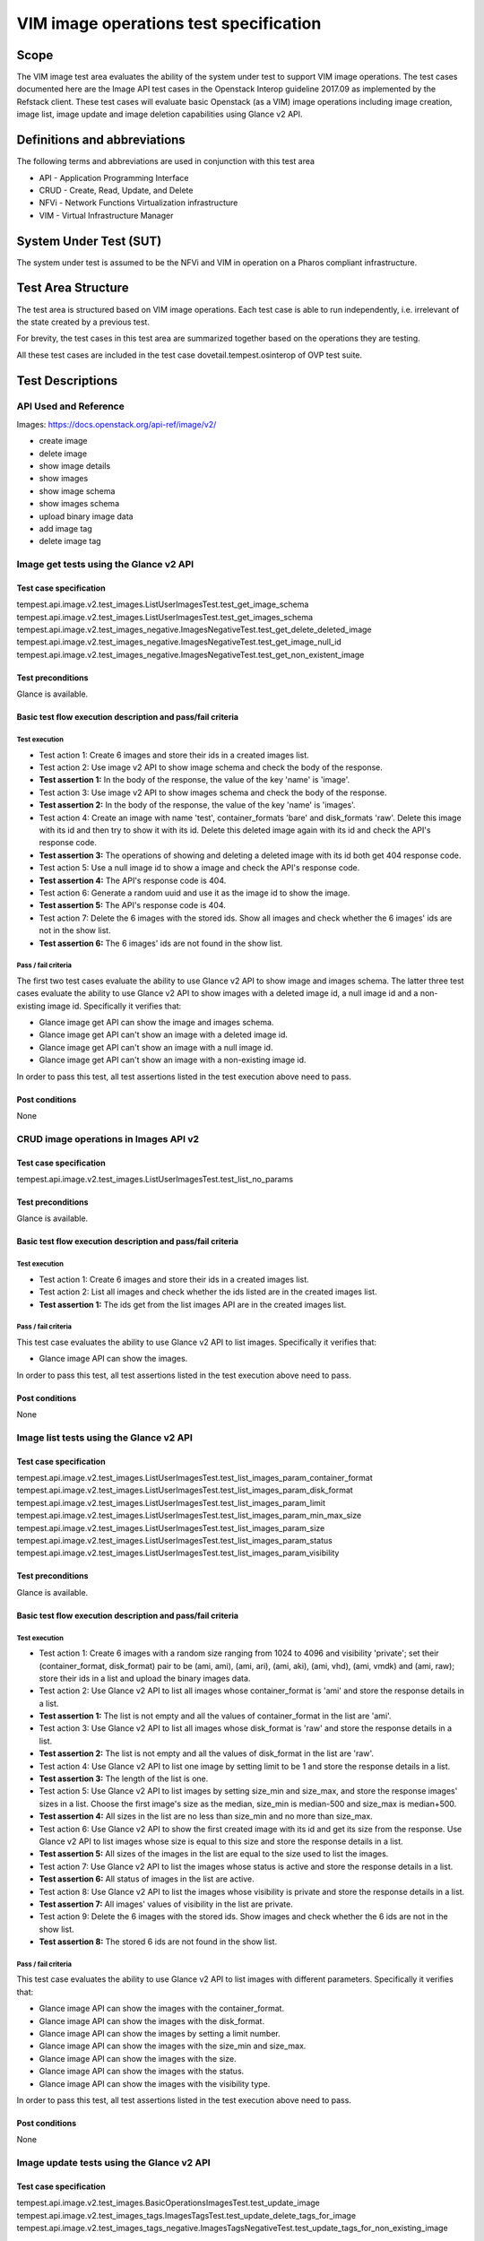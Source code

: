 .. This work is licensed under a Creative Commons Attribution 4.0 International License.
.. http://creativecommons.org/licenses/by/4.0
.. (c) Ericsson AB, Huawei Technologies Co.,Ltd

=======================================
VIM image operations test specification
=======================================

Scope
=====

The VIM image test area evaluates the ability of the system under test to support
VIM image operations. The test cases documented here are the Image API test cases
in the Openstack Interop guideline 2017.09 as implemented by the Refstack client.
These test cases will evaluate basic Openstack (as a VIM) image operations including
image creation, image list, image update and image deletion capabilities using Glance v2 API.

Definitions and abbreviations
=============================

The following terms and abbreviations are used in conjunction with this test area

- API - Application Programming Interface
- CRUD - Create, Read, Update, and Delete
- NFVi - Network Functions Virtualization infrastructure
- VIM - Virtual Infrastructure Manager

System Under Test (SUT)
=======================

The system under test is assumed to be the NFVi and VIM in operation on a
Pharos compliant infrastructure.

Test Area Structure
====================

The test area is structured based on VIM image operations. Each test case is able
to run independently, i.e. irrelevant of the state created by a previous test.

For brevity, the test cases in this test area are summarized together based on
the operations they are testing.

All these test cases are included in the test case dovetail.tempest.osinterop of
OVP test suite.

Test Descriptions
=================

----------------------
API Used and Reference
----------------------

Images: https://docs.openstack.org/api-ref/image/v2/

- create image
- delete image
- show image details
- show images
- show image schema
- show images schema
- upload binary image data
- add image tag
- delete image tag

---------------------------------------
Image get tests using the Glance v2 API
---------------------------------------

Test case specification
-----------------------

tempest.api.image.v2.test_images.ListUserImagesTest.test_get_image_schema
tempest.api.image.v2.test_images.ListUserImagesTest.test_get_images_schema
tempest.api.image.v2.test_images_negative.ImagesNegativeTest.test_get_delete_deleted_image
tempest.api.image.v2.test_images_negative.ImagesNegativeTest.test_get_image_null_id
tempest.api.image.v2.test_images_negative.ImagesNegativeTest.test_get_non_existent_image

Test preconditions
------------------

Glance is available.

Basic test flow execution description and pass/fail criteria
------------------------------------------------------------

Test execution
''''''''''''''

* Test action 1: Create 6 images and store their ids in a created images list.
* Test action 2: Use image v2 API to show image schema and check the body of the response.
* **Test assertion 1:** In the body of the response, the value of the key 'name' is 'image'.
* Test action 3: Use image v2 API to show images schema and check the body of the response.
* **Test assertion 2:** In the body of the response, the value of the key 'name' is 'images'.
* Test action 4: Create an image with name 'test', container_formats 'bare' and
  disk_formats 'raw'. Delete this image with its id and then try to show it with
  its id. Delete this deleted image again with its id and check the API's response code.
* **Test assertion 3:** The operations of showing and deleting a deleted image with its id
  both get 404 response code.
* Test action 5: Use a null image id to show a image and check the API's response code.
* **Test assertion 4:** The API's response code is 404.
* Test action 6: Generate a random uuid and use it as the image id to show the image.
* **Test assertion 5:** The API's response code is 404.
* Test action 7: Delete the 6 images with the stored ids. Show all images and check
  whether the 6 images' ids are not in the show list.
* **Test assertion 6:** The 6 images' ids are not found in the show list.

Pass / fail criteria
''''''''''''''''''''

The first two test cases evaluate the ability to use Glance v2 API to show image
and images schema. The latter three test cases evaluate the ability to use Glance
v2 API to show images with a deleted image id, a null image id and a non-existing
image id. Specifically it verifies that:

* Glance image get API can show the image and images schema.
* Glance image get API can't show an image with a deleted image id.
* Glance image get API can't show an image with a null image id.
* Glance image get API can't show an image with a non-existing image id.

In order to pass this test, all test assertions listed in the test execution above need to pass.

Post conditions
---------------

None

--------------------------------------
CRUD image operations in Images API v2
--------------------------------------

Test case specification
-----------------------

tempest.api.image.v2.test_images.ListUserImagesTest.test_list_no_params

Test preconditions
------------------

Glance is available.

Basic test flow execution description and pass/fail criteria
------------------------------------------------------------

Test execution
''''''''''''''

* Test action 1: Create 6 images and store their ids in a created images list.
* Test action 2: List all images and check whether the ids listed are in the created images list.
* **Test assertion 1:** The ids get from the list images API are in the created images list.

Pass / fail criteria
''''''''''''''''''''

This test case evaluates the ability to use Glance v2 API to list images.
Specifically it verifies that:

* Glance image API can show the images.

In order to pass this test, all test assertions listed in the test execution above need to pass.

Post conditions
---------------

None

----------------------------------------
Image list tests using the Glance v2 API
----------------------------------------

Test case specification
-----------------------

tempest.api.image.v2.test_images.ListUserImagesTest.test_list_images_param_container_format
tempest.api.image.v2.test_images.ListUserImagesTest.test_list_images_param_disk_format
tempest.api.image.v2.test_images.ListUserImagesTest.test_list_images_param_limit
tempest.api.image.v2.test_images.ListUserImagesTest.test_list_images_param_min_max_size
tempest.api.image.v2.test_images.ListUserImagesTest.test_list_images_param_size
tempest.api.image.v2.test_images.ListUserImagesTest.test_list_images_param_status
tempest.api.image.v2.test_images.ListUserImagesTest.test_list_images_param_visibility

Test preconditions
------------------

Glance is available.

Basic test flow execution description and pass/fail criteria
------------------------------------------------------------

Test execution
''''''''''''''

* Test action 1: Create 6 images with a random size ranging from 1024 to 4096 and
  visibility 'private'; set their (container_format, disk_format) pair to be
  (ami, ami), (ami, ari), (ami, aki), (ami, vhd), (ami, vmdk) and (ami, raw);
  store their ids in a list and upload the binary images data.
* Test action 2: Use Glance v2 API to list all images whose container_format is 'ami'
  and store the response details in a list.
* **Test assertion 1:** The list is not empty and all the values of container_format
  in the list are 'ami'.
* Test action 3: Use Glance v2 API to list all images whose disk_format is 'raw'
  and store the response details in a list.
* **Test assertion 2:** The list is not empty and all the values of disk_format
  in the list are 'raw'.
* Test action 4: Use Glance v2 API to list one image by setting limit to be 1 and
  store the response details in a list.
* **Test assertion 3:** The length of the list is one.
* Test action 5: Use Glance v2 API to list images by setting size_min and size_max,
  and store the response images' sizes in a list. Choose the first image's size as
  the median, size_min is median-500 and size_max is median+500.
* **Test assertion 4:** All sizes in the list are no less than size_min and no more
  than size_max.
* Test action 6: Use Glance v2 API to show the first created image with its id and
  get its size from the response. Use Glance v2 API to list images whose size is equal
  to this size and store the response details in a list.
* **Test assertion 5:** All sizes of the images in the list are equal to the size
  used to list the images.
* Test action 7: Use Glance v2 API to list the images whose status is active and
  store the response details in a list.
* **Test assertion 6:** All status of images in the list are active.
* Test action 8: Use Glance v2 API to list the images whose visibility is private and
  store the response details in a list.
* **Test assertion 7:** All images' values of visibility in the list are private.
* Test action 9: Delete the 6 images with the stored ids. Show images and check whether
  the 6 ids are not in the show list.
* **Test assertion 8:** The stored 6 ids are not found in the show list.

Pass / fail criteria
''''''''''''''''''''

This test case evaluates the ability to use Glance v2 API to list images with
different parameters. Specifically it verifies that:

* Glance image API can show the images with the container_format.
* Glance image API can show the images with the disk_format.
* Glance image API can show the images by setting a limit number.
* Glance image API can show the images with the size_min and size_max.
* Glance image API can show the images with the size.
* Glance image API can show the images with the status.
* Glance image API can show the images with the visibility type.

In order to pass this test, all test assertions listed in the test execution above need to pass.

Post conditions
---------------

None

------------------------------------------
Image update tests using the Glance v2 API
------------------------------------------

Test case specification
-----------------------

tempest.api.image.v2.test_images.BasicOperationsImagesTest.test_update_image
tempest.api.image.v2.test_images_tags.ImagesTagsTest.test_update_delete_tags_for_image
tempest.api.image.v2.test_images_tags_negative.ImagesTagsNegativeTest.test_update_tags_for_non_existing_image

Test preconditions
------------------

Glance is available.

Basic test flow execution description and pass/fail criteria
------------------------------------------------------------

Test execution
''''''''''''''

* Test action 1: Create an image with container_formats 'ami', disk_formats 'ami'
  and visibility 'private' and store its id returned in the response. Check whether
  the status of the created image is 'queued'.
* **Test assertion 1:** The status of the created image is 'queued'.
* Test action 2: Use the stored image id to upload the binary image data and update
  this image's name. Show this image with the stored id. Check if the stored id and
  name used to update the image are equal to the id and name in the show list.
* **Test assertion 2:** The id and name returned in the show list are equal to
  the stored id and name used to update the image.
* Test action 3: Create an image with container_formats 'bare', disk_formats 'raw'
  and visibility 'private' and store its id returned in the response.
* Test action 4: Use the stored id to add a tag. Show the image with the stored id
  and check if the tag used to add is in the image's tags returned in the show list.
* **Test assertion 3:** The tag used to add into the image is in the show list.
* Test action 5: Use the stored id to delete this tag. Show the image with the
  stored id and check if the tag used to delete is not in the show list.
* **Test assertion 4:** The tag used to delete from the image is not in the show list.
* Test action 6: Generate a random uuid as the image id. Use the image id to add a tag
  into the image's tags.
* **Test assertion 5:** The API's response code is 404.
* Test action 7: Delete the images created in test action 1 and 3. Show the images
  and check whether the ids are not in the show list.
* **Test assertion 6:** The two ids are not found in the show list.

Pass / fail criteria
''''''''''''''''''''

This test case evaluates the ability to use Glance v2 API to update images with
different parameters. Specifically it verifies that:

* Glance image API can update image's name with the existing image id.
* Glance image API can update image's tags with the existing image id.
* Glance image API can't update image's tags with a non-existing image id.

In order to pass this test, all test assertions listed in the test execution above need to pass.

Post conditions
---------------

None

--------------------------------------------
Image deletion tests using the Glance v2 API
--------------------------------------------

Test case specification
-----------------------

tempest.api.image.v2.test_images.BasicOperationsImagesTest.test_delete_image
tempest.api.image.v2.test_images_negative.ImagesNegativeTest.test_delete_image_null_id
tempest.api.image.v2.test_images_negative.ImagesNegativeTest.test_delete_non_existing_image
tempest.api.image.v2.test_images_tags_negative.ImagesTagsNegativeTest.test_delete_non_existing_tag

Test preconditions
------------------

Glance is available.

Basic test flow execution description and pass/fail criteria
------------------------------------------------------------

Test execution
''''''''''''''

* Test action 1: Create an image with container_formats 'ami', disk_formats 'ami'
  and visibility 'private'. Use the id of the created image to delete the image.
  List all images and check whether this id is in the list.
* **Test assertion 1:** The id of the created image is not found in the list
  of all images after the deletion operation.
* Test action 2: Delete images with a null id and check the API's response code.
* **Test assertion 2:** The API's response code is 404.
* Test action 3: Generate a random uuid and delete images with this uuid as image id.
  Check the API's response code.
* **Test assertion 3:** The API's response code is 404.
* Test action 4: Create an image with container_formats 'bare', disk_formats 'raw'
  and visibility 'private'. Delete this image's tag with the image id and a random tag
  Check the API's response code.
* **Test assertion 4:** The API's response code is 404.
* Test action 5: Delete the images created in test action 1 and 4. List all images
  and check whether the ids are in the list.
* **Test assertion 5:** The two ids are not found in the list.

Pass / fail criteria
''''''''''''''''''''

The first three test cases evaluate the ability to use Glance v2 API to delete images
with an existing image id, a null image id and a non-existing image id. The last one
evaluates the ability to use the API to delete a non-existing image tag.
Specifically it verifies that:

* Glance image deletion API can delete the image with an existing id.
* Glance image deletion API can't delete an image with a null image id.
* Glance image deletion API can't delete an image with a non-existing image id.
* Glance image deletion API can't delete an image tag with a non-existing image tag.

In order to pass this test, all test assertions listed in the test execution above need to pass.

Post conditions
---------------

None
